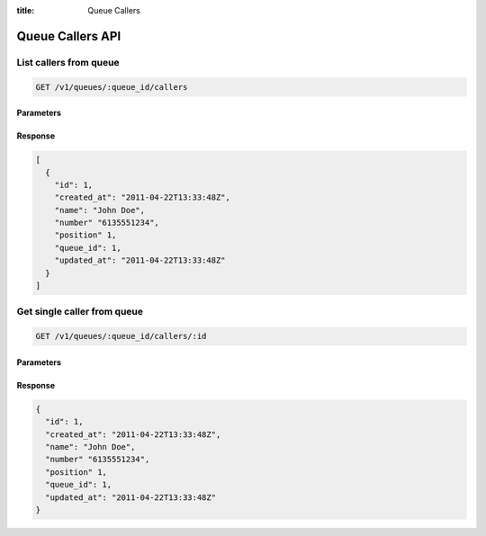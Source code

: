 :title: Queue Callers

Queue Callers API
=================

List callers from queue
-----------------------

.. code-block:: html

  GET /v1/queues/:queue_id/callers

Parameters
''''''''''

Response
''''''''

.. code-block:: html

  [
    {
      "id": 1,
      "created_at": "2011-04-22T13:33:48Z",
      "name": "John Doe",
      "number" "6135551234",
      "position" 1,
      "queue_id": 1,
      "updated_at": "2011-04-22T13:33:48Z"
    }
  ]

Get single caller from queue
----------------------------

.. code-block:: html

  GET /v1/queues/:queue_id/callers/:id

Parameters
''''''''''

Response
''''''''

.. code-block:: html

  {
    "id": 1,
    "created_at": "2011-04-22T13:33:48Z",
    "name": "John Doe",
    "number" "6135551234",
    "position" 1,
    "queue_id": 1,
    "updated_at": "2011-04-22T13:33:48Z"
  }
